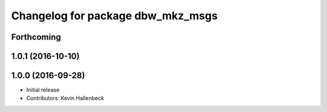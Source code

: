 ^^^^^^^^^^^^^^^^^^^^^^^^^^^^^^^^^^
Changelog for package dbw_mkz_msgs
^^^^^^^^^^^^^^^^^^^^^^^^^^^^^^^^^^

Forthcoming
-----------

1.0.1 (2016-10-10)
------------------

1.0.0 (2016-09-28)
------------------
* Initial release
* Contributors: Kevin Hallenbeck
